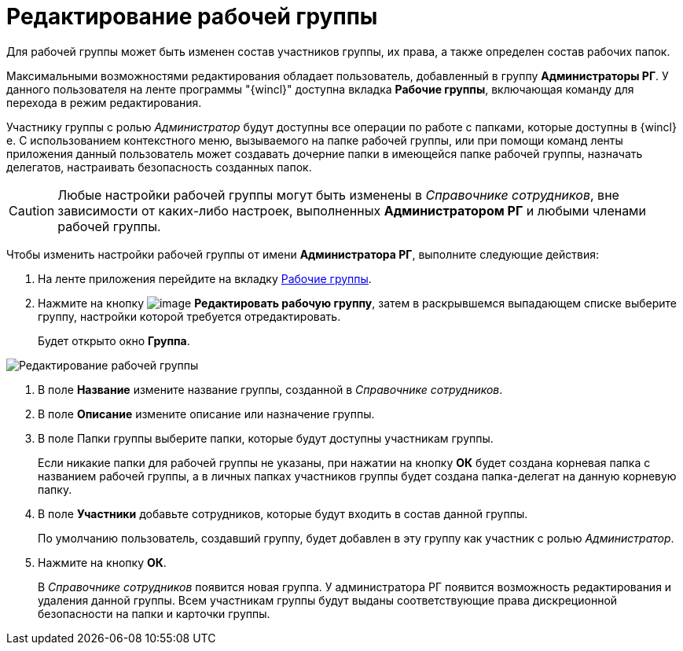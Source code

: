 = Редактирование рабочей группы

Для рабочей группы может быть изменен состав участников группы, их права, а также определен состав рабочих папок.

Максимальными возможностями редактирования обладает пользователь, добавленный в группу *Администраторы РГ*. У данного пользователя на ленте программы "{wincl}" доступна вкладка *Рабочие группы*, включающая команду для перехода в режим редактирования.

Участнику группы с ролью _Администратор_ будут доступны все операции по работе с папками, которые доступны в {wincl}е. С использованием контекстного меню, вызываемого на папке рабочей группы, или при помощи команд ленты приложения данный пользователь может создавать дочерние папки в имеющейся папке рабочей группы, назначать делегатов, настраивать безопасность созданных папок.

[CAUTION]
====
Любые настройки рабочей группы могут быть изменены в _Справочнике сотрудников_, вне зависимости от каких-либо настроек, выполненных *Администратором РГ* и любыми членами рабочей группы.
====

Чтобы изменить настройки рабочей группы от имени *Администратора РГ*, выполните следующие действия:

. На ленте приложения перейдите на вкладку xref:Navigator_tab_work_groups.adoc[Рабочие группы].
. Нажмите на кнопку image:buttons/workgroup_change.png[image] *Редактировать рабочую группу*, затем в раскрывшемся выпадающем списке выберите группу, настройки которой требуется отредактировать.
+
Будет открыто окно *Группа*.

image::WorkGroup_change.png[Редактирование рабочей группы]
. В поле *Название* измените название группы, созданной в _Справочнике сотрудников_.
. В поле *Описание* измените описание или назначение группы.
. В поле Папки группы выберите папки, которые будут доступны участникам группы.
+
Если никакие папки для рабочей группы не указаны, при нажатии на кнопку *ОК* будет создана корневая папка с названием рабочей группы, а в личных папках участников группы будет создана папка-делегат на данную корневую папку.
. В поле *Участники* добавьте сотрудников, которые будут входить в состав данной группы.
+
По умолчанию пользователь, создавший группу, будет добавлен в эту группу как участник с ролью _Администратор_.
. Нажмите на кнопку *ОК*.
+
В _Справочнике сотрудников_ появится новая группа. У администратора РГ появится возможность редактирования и удаления данной группы. Всем участникам группы будут выданы соответствующие права дискреционной безопасности на папки и карточки группы.
